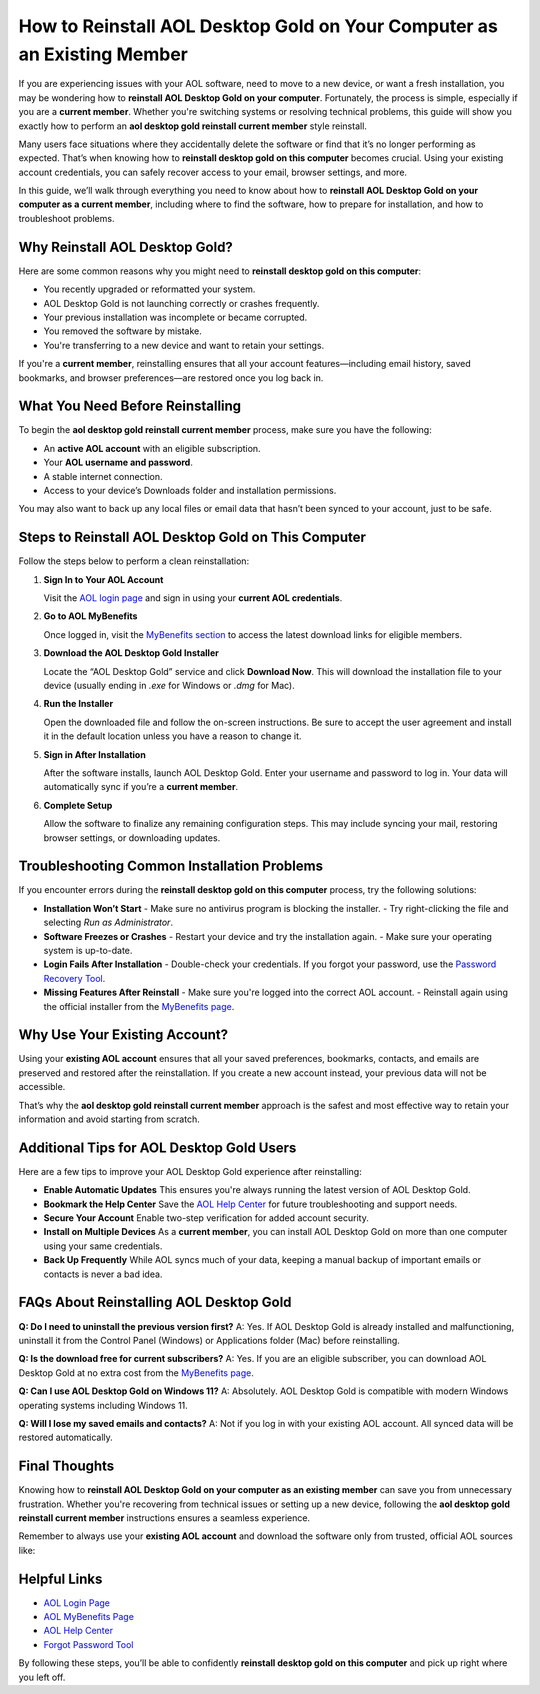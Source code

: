 How to Reinstall AOL Desktop Gold on Your Computer as an Existing Member
========================================================================

If you are experiencing issues with your AOL software, need to move to a new device, or want a fresh installation, you may be wondering how to **reinstall AOL Desktop Gold on your computer**. Fortunately, the process is simple, especially if you are a **current member**. Whether you're switching systems or resolving technical problems, this guide will show you exactly how to perform an **aol desktop gold reinstall current member** style reinstall.

Many users face situations where they accidentally delete the software or find that it’s no longer performing as expected. That’s when knowing how to **reinstall desktop gold on this computer** becomes crucial. Using your existing account credentials, you can safely recover access to your email, browser settings, and more.

In this guide, we’ll walk through everything you need to know about how to **reinstall AOL Desktop Gold on your computer as a current member**, including where to find the software, how to prepare for installation, and how to troubleshoot problems.

Why Reinstall AOL Desktop Gold?
-------------------------------

Here are some common reasons why you might need to **reinstall desktop gold on this computer**:

- You recently upgraded or reformatted your system.
- AOL Desktop Gold is not launching correctly or crashes frequently.
- Your previous installation was incomplete or became corrupted.
- You removed the software by mistake.
- You're transferring to a new device and want to retain your settings.

If you're a **current member**, reinstalling ensures that all your account features—including email history, saved bookmarks, and browser preferences—are restored once you log back in.

What You Need Before Reinstalling
---------------------------------

To begin the **aol desktop gold reinstall current member** process, make sure you have the following:

- An **active AOL account** with an eligible subscription.
- Your **AOL username and password**.
- A stable internet connection.
- Access to your device’s Downloads folder and installation permissions.

You may also want to back up any local files or email data that hasn’t been synced to your account, just to be safe.

Steps to Reinstall AOL Desktop Gold on This Computer
----------------------------------------------------

Follow the steps below to perform a clean reinstallation:

1. **Sign In to Your AOL Account**

   Visit the `AOL login page <https://login.aol.com>`_ and sign in using your **current AOL credentials**.

2. **Go to AOL MyBenefits**

   Once logged in, visit the `MyBenefits section <https://mybenefits.aol.com>`_ to access the latest download links for eligible members.

3. **Download the AOL Desktop Gold Installer**

   Locate the “AOL Desktop Gold” service and click **Download Now**. This will download the installation file to your device (usually ending in `.exe` for Windows or `.dmg` for Mac).

4. **Run the Installer**

   Open the downloaded file and follow the on-screen instructions. Be sure to accept the user agreement and install it in the default location unless you have a reason to change it.

5. **Sign in After Installation**

   After the software installs, launch AOL Desktop Gold. Enter your username and password to log in. Your data will automatically sync if you’re a **current member**.

6. **Complete Setup**

   Allow the software to finalize any remaining configuration steps. This may include syncing your mail, restoring browser settings, or downloading updates.

Troubleshooting Common Installation Problems
-------------------------------------------

If you encounter errors during the **reinstall desktop gold on this computer** process, try the following solutions:

- **Installation Won’t Start**  
  - Make sure no antivirus program is blocking the installer.
  - Try right-clicking the file and selecting *Run as Administrator*.

- **Software Freezes or Crashes**  
  - Restart your device and try the installation again.
  - Make sure your operating system is up-to-date.

- **Login Fails After Installation**  
  - Double-check your credentials. If you forgot your password, use the `Password Recovery Tool <https://login.aol.com/forgot>`_.

- **Missing Features After Reinstall**  
  - Make sure you're logged into the correct AOL account.
  - Reinstall again using the official installer from the `MyBenefits page <https://mybenefits.aol.com>`_.

Why Use Your Existing Account?
------------------------------

Using your **existing AOL account** ensures that all your saved preferences, bookmarks, contacts, and emails are preserved and restored after the reinstallation. If you create a new account instead, your previous data will not be accessible.

That’s why the **aol desktop gold reinstall current member** approach is the safest and most effective way to retain your information and avoid starting from scratch.

Additional Tips for AOL Desktop Gold Users
------------------------------------------

Here are a few tips to improve your AOL Desktop Gold experience after reinstalling:

- **Enable Automatic Updates**  
  This ensures you're always running the latest version of AOL Desktop Gold.

- **Bookmark the Help Center**  
  Save the `AOL Help Center <https://help.aol.com>`_ for future troubleshooting and support needs.

- **Secure Your Account**  
  Enable two-step verification for added account security.

- **Install on Multiple Devices**  
  As a **current member**, you can install AOL Desktop Gold on more than one computer using your same credentials.

- **Back Up Frequently**  
  While AOL syncs much of your data, keeping a manual backup of important emails or contacts is never a bad idea.

FAQs About Reinstalling AOL Desktop Gold
----------------------------------------

**Q: Do I need to uninstall the previous version first?**  
A: Yes. If AOL Desktop Gold is already installed and malfunctioning, uninstall it from the Control Panel (Windows) or Applications folder (Mac) before reinstalling.

**Q: Is the download free for current subscribers?**  
A: Yes. If you are an eligible subscriber, you can download AOL Desktop Gold at no extra cost from the `MyBenefits page <https://mybenefits.aol.com>`_.

**Q: Can I use AOL Desktop Gold on Windows 11?**  
A: Absolutely. AOL Desktop Gold is compatible with modern Windows operating systems including Windows 11.

**Q: Will I lose my saved emails and contacts?**  
A: Not if you log in with your existing AOL account. All synced data will be restored automatically.

Final Thoughts
--------------

Knowing how to **reinstall AOL Desktop Gold on your computer as an existing member** can save you from unnecessary frustration. Whether you're recovering from technical issues or setting up a new device, following the **aol desktop gold reinstall current member** instructions ensures a seamless experience.

Remember to always use your **existing AOL account** and download the software only from trusted, official AOL sources like:

Helpful Links
-------------

- `AOL Login Page <https://login.aol.com>`_
- `AOL MyBenefits Page <https://mybenefits.aol.com>`_
- `AOL Help Center <https://help.aol.com>`_
- `Forgot Password Tool <https://login.aol.com/forgot>`_

By following these steps, you’ll be able to confidently **reinstall desktop gold on this computer** and pick up right where you left off.
